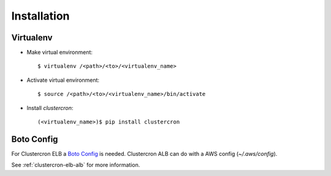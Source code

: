 Installation
============

Virtualenv
----------

* Make virtual environment::

    $ virtualenv /<path>/<to>/<virtualenv_name>


* Activate virtual environment::

    $ source /<path>/<to>/<virtualenv_name>/bin/activate


* Install *clustercron*::

    (<virtualenv_name>)$ pip install clustercron



Boto Config
-----------

For Clustercron ELB a `Boto Config`_ is needed.
Clustercron ALB can do with a AWS config (`~/.aws/config`).

See :ref:`clustercron-elb-alb` for more information.

.. _Boto Config: http://boto.readthedocs.org/en/latest/boto_config_tut.html
